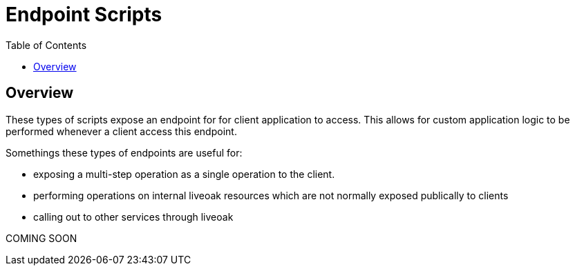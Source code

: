 = Endpoint Scripts
:awestruct-layout: two-column
:toc:
:toc-placement!:

toc::[]

== Overview

These types of scripts expose an endpoint for for client application to access. This allows for custom application logic to be performed whenever a client access this endpoint.

Somethings these types of endpoints are useful for:

* exposing a multi-step operation as a single operation to the client.
* performing operations on internal liveoak resources which are not normally exposed publically to clients
* calling out to other services through liveoak

+COMING SOON+

